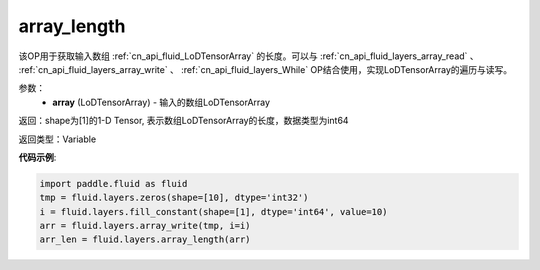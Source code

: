 .. _cn_api_fluid_layers_array_length:

array_length
-------------------------------

.. py:function:: paddle.fluid.layers.array_length(array)

该OP用于获取输入数组 :ref:`cn_api_fluid_LoDTensorArray` 的长度。可以与 :ref:`cn_api_fluid_layers_array_read` 、 :ref:`cn_api_fluid_layers_array_write` 、 :ref:`cn_api_fluid_layers_While` OP结合使用，实现LoDTensorArray的遍历与读写。

参数：
    - **array** (LoDTensorArray) - 输入的数组LoDTensorArray

返回：shape为[1]的1-D Tensor, 表示数组LoDTensorArray的长度，数据类型为int64

返回类型：Variable

**代码示例**:

.. code-block:: python

    import paddle.fluid as fluid
    tmp = fluid.layers.zeros(shape=[10], dtype='int32')
    i = fluid.layers.fill_constant(shape=[1], dtype='int64', value=10)
    arr = fluid.layers.array_write(tmp, i=i)
    arr_len = fluid.layers.array_length(arr)









